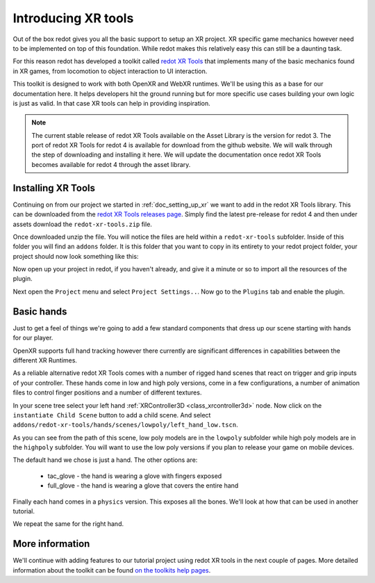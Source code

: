 .. _doc_introducing_xr_tools:

Introducing XR tools
====================

Out of the box redot gives you all the basic support to setup an XR project.
XR specific game mechanics however need to be implemented on top of this foundation.
While redot makes this relatively easy this can still be a daunting task.

For this reason redot has developed a toolkit called `redot XR Tools <https://github.com/redotVR/redot-xr-tools>`_
that implements many of the basic mechanics found in XR games, from locomotion to object interaction to UI interaction. 

This toolkit is designed to work with both OpenXR and WebXR runtimes.
We'll be using this as a base for our documentation here.
It helps developers hit the ground running but for more specific use cases building your own logic is just as valid.
In that case XR tools can help in providing inspiration.

.. note::
  The current stable release of redot XR Tools available on the Asset Library is the version for redot 3.
  The port of redot XR Tools for redot 4 is available for download from the github website.
  We will walk through the step of downloading and installing it here.
  We will update the documentation once redot XR Tools becomes available for redot 4 through the asset library.

Installing XR Tools
-------------------

Continuing on from our project we started in :ref:`doc_setting_up_xr` we want to add in the redot XR Tools library.
This can be downloaded from the `redot XR Tools releases page <https://github.com/redotVR/redot-xr-tools/releases>`_.
Simply find the latest pre-release for redot 4 and then under assets download the ``redot-xr-tools.zip`` file.

Once downloaded unzip the file.
You will notice the files are held within a ``redot-xr-tools`` subfolder.
Inside of this folder you will find an ``addons`` folder.
It is this folder that you want to copy in its entirety to your redot project folder, your project should now look something like this:

.. image:: img/redot_xr_tools_root_folder.webp

Now open up your project in redot, if you haven't already, and give it a minute or so to import all the resources of the plugin.

Next open the ``Project`` menu and select ``Project Settings..``.
Now go to the ``Plugins`` tab and enable the plugin.

.. image:: img/redot_xr_tools_enable.webp

Basic hands
-----------

Just to get a feel of things we're going to add a few standard components that dress up our scene starting with hands for our player.

OpenXR supports full hand tracking however there currently are significant differences in capabilities between the different XR Runtimes.

As a reliable alternative redot XR Tools comes with a number of rigged hand scenes that react on trigger and grip inputs of your controller.
These hands come in low and high poly versions, come in a few configurations, a number of animation files to control finger positions and a number of different textures.

In your scene tree select your left hand :ref:`XRController3D <class_xrcontroller3d>` node.
Now click on the ``instantiate Child Scene`` button to add a child scene.
And select ``addons/redot-xr-tools/hands/scenes/lowpoly/left_hand_low.tscn``.

As you can see from the path of this scene, low poly models are in the ``lowpoly`` subfolder while high poly models are in the ``highpoly`` subfolder.
You will want to use the low poly versions if you plan to release your game on mobile devices.

The default hand we chose is just a hand. The other options are:

  * tac_glove - the hand is wearing a glove with fingers exposed
  * full_glove - the hand is wearing a glove that covers the entire hand

Finally each hand comes in a ``physics`` version.
This exposes all the bones.
We'll look at how that can be used in another tutorial.

We repeat the same for the right hand.

.. image:: img/xr_tools_basic_hands.webp

More information
----------------

We'll continue with adding features to our tutorial project using redot XR tools in the next couple of pages.
More detailed information about the toolkit can be found `on the toolkits help pages <https://redotvr.github.io/redot-xr-tools/>`_.

